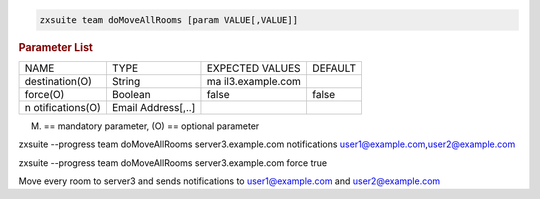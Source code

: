 
.. code:: bash

   zxsuite team doMoveAllRooms [param VALUE[,VALUE]]

.. rubric:: Parameter List

+-----------------+-----------------+-----------------+-----------------+
| NAME            | TYPE            | EXPECTED VALUES | DEFAULT         |
+-----------------+-----------------+-----------------+-----------------+
| destination(O)  | String          | ma              |                 |
|                 |                 | il3.example.com |                 |
+-----------------+-----------------+-----------------+-----------------+
| force(O)        | Boolean         | false           | false           |
+-----------------+-----------------+-----------------+-----------------+
| n               | Email           |                 |                 |
| otifications(O) | Address[,..]    |                 |                 |
+-----------------+-----------------+-----------------+-----------------+

(M) == mandatory parameter, (O) == optional parameter

zxsuite --progress team doMoveAllRooms server3.example.com notifications
user1@example.com,\ user2@example.com

zxsuite --progress team doMoveAllRooms server3.example.com force true

Move every room to server3 and sends notifications to user1@example.com
and user2@example.com
